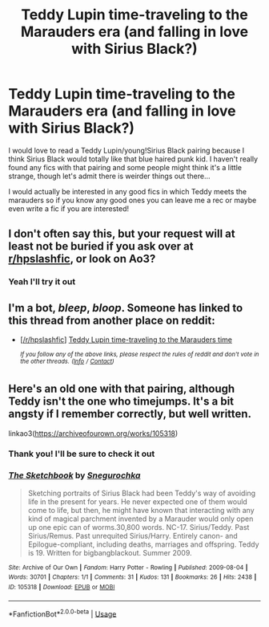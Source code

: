 #+TITLE: Teddy Lupin time-traveling to the Marauders era (and falling in love with Sirius Black?)

* Teddy Lupin time-traveling to the Marauders era (and falling in love with Sirius Black?)
:PROPERTIES:
:Author: inside_a_mind
:Score: 3
:DateUnix: 1571858279.0
:DateShort: 2019-Oct-23
:FlairText: Prompt
:END:
I would love to read a Teddy Lupin/young!Sirius Black pairing because I think Sirius Black would totally like that blue haired punk kid. I haven't really found any fics with that pairing and some people might think it's a little strange, though let's admit there is weirder things out there...

I would actually be interested in any good fics in which Teddy meets the marauders so if you know any good ones you can leave me a rec or maybe even write a fic if you are interested!


** I don't often say this, but your request will at least not be buried if you ask over at [[/r/hpslashfic][r/hpslashfic]], or look on Ao3?
:PROPERTIES:
:Author: i_atent_ded
:Score: 2
:DateUnix: 1571896306.0
:DateShort: 2019-Oct-24
:END:

*** Yeah I'll try it out
:PROPERTIES:
:Author: inside_a_mind
:Score: 1
:DateUnix: 1571902736.0
:DateShort: 2019-Oct-24
:END:


** I'm a bot, /bleep/, /bloop/. Someone has linked to this thread from another place on reddit:

- [[[/r/hpslashfic]]] [[https://www.reddit.com/r/HPSlashFic/comments/dmd1he/teddy_lupin_timetraveling_to_the_marauders_time/][Teddy Lupin time-traveling to the Marauders time]]

 /^{If you follow any of the above links, please respect the rules of reddit and don't vote in the other threads.} ^{([[/r/TotesMessenger][Info]]} ^{/} ^{[[/message/compose?to=/r/TotesMessenger][Contact]])}/
:PROPERTIES:
:Author: TotesMessenger
:Score: 1
:DateUnix: 1571902993.0
:DateShort: 2019-Oct-24
:END:


** Here's an old one with that pairing, although Teddy isn't the one who timejumps. It's a bit angsty if I remember correctly, but well written.

linkao3([[https://archiveofourown.org/works/105318]])
:PROPERTIES:
:Author: nirvanarchy
:Score: 0
:DateUnix: 1571903986.0
:DateShort: 2019-Oct-24
:END:

*** Thank you! I'll be sure to check it out
:PROPERTIES:
:Author: inside_a_mind
:Score: 1
:DateUnix: 1571908028.0
:DateShort: 2019-Oct-24
:END:


*** [[https://archiveofourown.org/works/105318][*/The Sketchbook/*]] by [[https://www.archiveofourown.org/users/Snegurochka/pseuds/Snegurochka][/Snegurochka/]]

#+begin_quote
  Sketching portraits of Sirius Black had been Teddy's way of avoiding life in the present for years. He never expected one of them would come to life, but then, he might have known that interacting with any kind of magical parchment invented by a Marauder would only open up one epic can of worms.30,800 words. NC-17. Sirius/Teddy. Past Sirius/Remus. Past unrequited Sirius/Harry. Entirely canon- and Epilogue-compliant, including deaths, marriages and offspring. Teddy is 19. Written for bigbangblackout. Summer 2009.
#+end_quote

^{/Site/:} ^{Archive} ^{of} ^{Our} ^{Own} ^{*|*} ^{/Fandom/:} ^{Harry} ^{Potter} ^{-} ^{Rowling} ^{*|*} ^{/Published/:} ^{2009-08-04} ^{*|*} ^{/Words/:} ^{30701} ^{*|*} ^{/Chapters/:} ^{1/1} ^{*|*} ^{/Comments/:} ^{31} ^{*|*} ^{/Kudos/:} ^{131} ^{*|*} ^{/Bookmarks/:} ^{26} ^{*|*} ^{/Hits/:} ^{2438} ^{*|*} ^{/ID/:} ^{105318} ^{*|*} ^{/Download/:} ^{[[https://archiveofourown.org/downloads/105318/The%20Sketchbook.epub?updated_at=1440799709][EPUB]]} ^{or} ^{[[https://archiveofourown.org/downloads/105318/The%20Sketchbook.mobi?updated_at=1440799709][MOBI]]}

--------------

*FanfictionBot*^{2.0.0-beta} | [[https://github.com/tusing/reddit-ffn-bot/wiki/Usage][Usage]]
:PROPERTIES:
:Author: FanfictionBot
:Score: 0
:DateUnix: 1571904010.0
:DateShort: 2019-Oct-24
:END:
